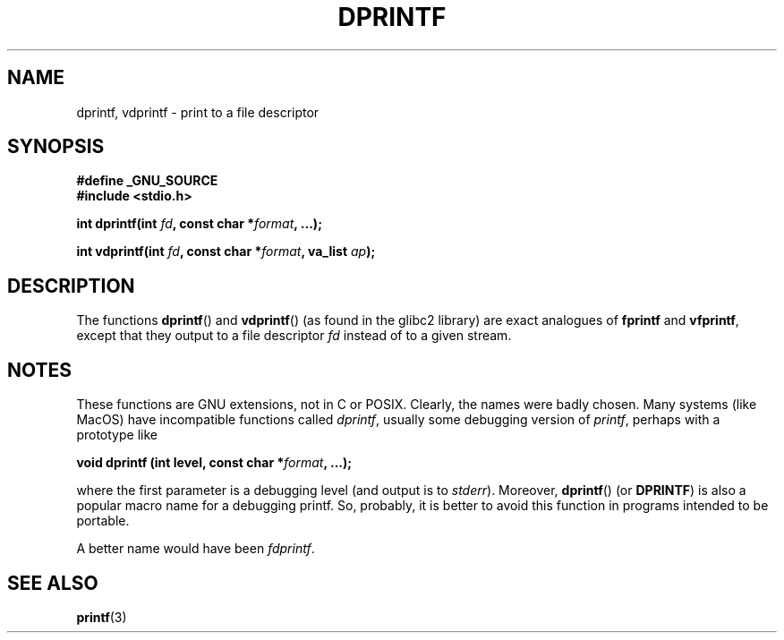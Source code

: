 .\" Copyright (C) 2001 Andries Brouwer <aeb@cwi.nl>
.\"
.\" Permission is granted to make and distribute verbatim copies of this
.\" manual provided the copyright notice and this permission notice are
.\" preserved on all copies.
.\"
.\" Permission is granted to copy and distribute modified versions of this
.\" manual under the conditions for verbatim copying, provided that the
.\" entire resulting derived work is distributed under the terms of a
.\" permission notice identical to this one.
.\" 
.\" Since the Linux kernel and libraries are constantly changing, this
.\" manual page may be incorrect or out-of-date.  The author(s) assume no
.\" responsibility for errors or omissions, or for damages resulting from
.\" the use of the information contained herein.  The author(s) may not
.\" have taken the same level of care in the production of this manual,
.\" which is licensed free of charge, as they might when working
.\" professionally.
.\" 
.\" Formatted or processed versions of this manual, if unaccompanied by
.\" the source, must acknowledge the copyright and authors of this work.
.\"
.\" Text fragments inspired by Martin Schulze <joey@infodrom.org>.
.\"
.TH DPRINTF 3 2001-12-18 "GNU" "Linux Programmer's Manual"
.SH NAME
dprintf, vdprintf \- print to a file descriptor
.SH SYNOPSIS
.B #define _GNU_SOURCE
.br
.B #include <stdio.h>
.sp
.BI "int dprintf(int " fd ", const char *" format ", ...);"
.sp
.BI "int vdprintf(int " fd ", const char *" format ", va_list " ap );
.SH DESCRIPTION
The functions
.BR dprintf ()
and
.BR vdprintf ()
(as found in the glibc2 library) are exact analogues of
.B fprintf
and
.BR vfprintf ,
except that they output to a file descriptor
.I fd
instead of to a given stream.
.SH NOTES
These functions are GNU extensions, not in C or POSIX.
Clearly, the names were badly chosen.
Many systems (like MacOS) have incompatible functions called
.IR dprintf ,
usually some debugging version of
.IR printf ,
perhaps with a prototype like

.BI "void dprintf (int level, const char *" format ", ...);"

where the first parameter is a debugging level (and output is to
.IR stderr ).
Moreover,
.BR dprintf ()
(or
.BR DPRINTF )
is also a popular macro name for a debugging printf.
So, probably, it is better to avoid this function in programs
intended to be portable.

A better name would have been
.IR fdprintf .
.SH "SEE ALSO"
.BR printf (3)
